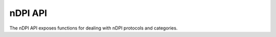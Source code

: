 nDPI API
========

The nDPI API exposes functions for dealing with nDPI protocols and categories.

.. doxygenfile:: interface_ndpi.lua.cpp
